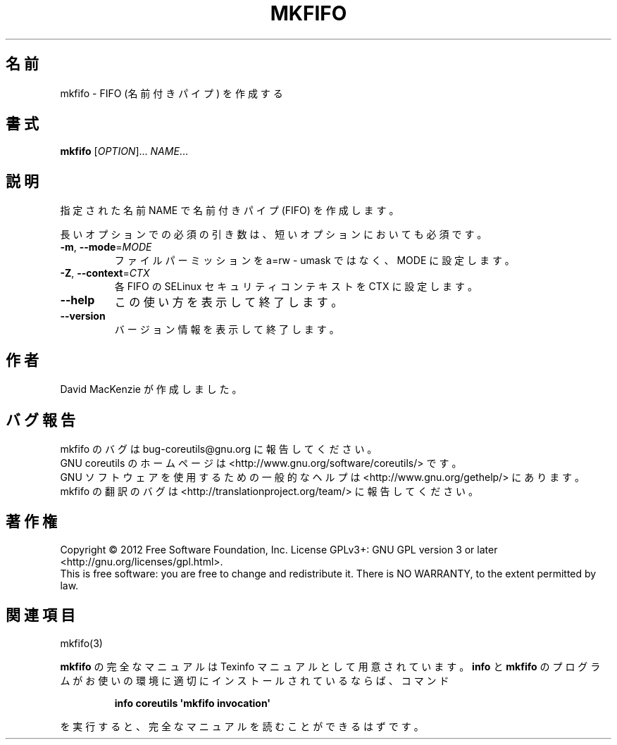 .\" DO NOT MODIFY THIS FILE!  It was generated by help2man 1.35.
.\"*******************************************************************
.\"
.\" This file was generated with po4a. Translate the source file.
.\"
.\"*******************************************************************
.TH MKFIFO 1 "March 2012" "GNU coreutils 8.16" ユーザーコマンド
.SH 名前
mkfifo \- FIFO (名前付きパイプ) を作成する
.SH 書式
\fBmkfifo\fP [\fIOPTION\fP]... \fINAME\fP...
.SH 説明
.\" Add any additional description here
.PP
指定された名前 NAME で名前付きパイプ (FIFO) を作成します。
.PP
長いオプションでの必須の引き数は、短いオプションにおいても必須です。
.TP 
\fB\-m\fP, \fB\-\-mode\fP=\fIMODE\fP
ファイルパーミッションを a=rw \- umask ではなく、
MODE に設定します。
.TP 
\fB\-Z\fP, \fB\-\-context\fP=\fICTX\fP
各 FIFO の SELinux セキュリティコンテキストを CTX に設定します。
.TP 
\fB\-\-help\fP
この使い方を表示して終了します。
.TP 
\fB\-\-version\fP
バージョン情報を表示して終了します。
.SH 作者
David MacKenzie が作成しました。
.SH バグ報告
mkfifo のバグは bug\-coreutils@gnu.org に報告してください。
.br
GNU coreutils のホームページは <http://www.gnu.org/software/coreutils/> です。
.br
GNU ソフトウェアを使用するための一般的なヘルプは
<http://www.gnu.org/gethelp/> にあります。
.br
mkfifo の翻訳のバグは <http://translationproject.org/team/> に報告してください。
.SH 著作権
Copyright \(co 2012 Free Software Foundation, Inc.  License GPLv3+: GNU GPL
version 3 or later <http://gnu.org/licenses/gpl.html>.
.br
This is free software: you are free to change and redistribute it.  There is
NO WARRANTY, to the extent permitted by law.
.SH 関連項目
mkfifo(3)
.PP
\fBmkfifo\fP の完全なマニュアルは Texinfo マニュアルとして用意されています。
\fBinfo\fP と \fBmkfifo\fP のプログラムがお使いの環境に適切にインストールされているならば、
コマンド
.IP
\fBinfo coreutils \(aqmkfifo invocation\(aq\fP
.PP
を実行すると、完全なマニュアルを読むことができるはずです。
